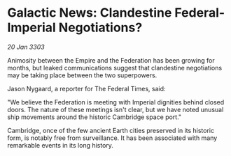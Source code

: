 * Galactic News: Clandestine Federal-Imperial Negotiations?

/20 Jan 3303/

Animosity between the Empire and the Federation has been growing for months, but leaked communications suggest that clandestine negotiations may be taking place between the two superpowers. 

Jason Nygaard, a reporter for The Federal Times, said: 

"We believe the Federation is meeting with Imperial dignities behind closed doors. The nature of these meetings isn't clear, but we have noted unusual ship movements around the historic Cambridge space port." 

Cambridge, once of the few ancient Earth cities preserved in its historic form, is notably free from surveillance. It has been associated with many remarkable events in its long history.